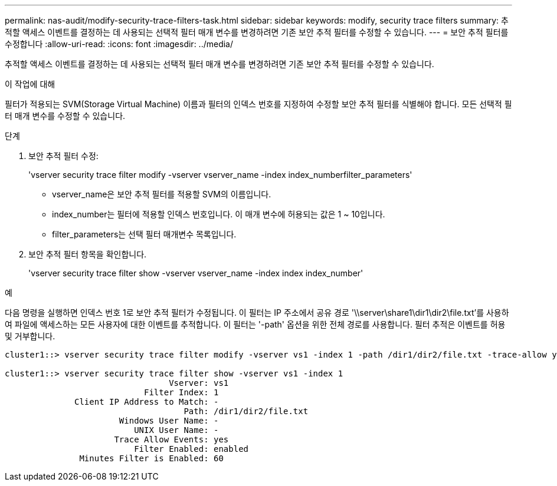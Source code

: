 ---
permalink: nas-audit/modify-security-trace-filters-task.html 
sidebar: sidebar 
keywords: modify, security trace filters 
summary: 추적할 액세스 이벤트를 결정하는 데 사용되는 선택적 필터 매개 변수를 변경하려면 기존 보안 추적 필터를 수정할 수 있습니다. 
---
= 보안 추적 필터를 수정합니다
:allow-uri-read: 
:icons: font
:imagesdir: ../media/


[role="lead"]
추적할 액세스 이벤트를 결정하는 데 사용되는 선택적 필터 매개 변수를 변경하려면 기존 보안 추적 필터를 수정할 수 있습니다.

.이 작업에 대해
필터가 적용되는 SVM(Storage Virtual Machine) 이름과 필터의 인덱스 번호를 지정하여 수정할 보안 추적 필터를 식별해야 합니다. 모든 선택적 필터 매개 변수를 수정할 수 있습니다.

.단계
. 보안 추적 필터 수정:
+
'vserver security trace filter modify -vserver vserver_name -index index_numberfilter_parameters'

+
** vserver_name은 보안 추적 필터를 적용할 SVM의 이름입니다.
** index_number는 필터에 적용할 인덱스 번호입니다. 이 매개 변수에 허용되는 값은 1 ~ 10입니다.
** filter_parameters는 선택 필터 매개변수 목록입니다.


. 보안 추적 필터 항목을 확인합니다.
+
'vserver security trace filter show -vserver vserver_name -index index index_number'



.예
다음 명령을 실행하면 인덱스 번호 1로 보안 추적 필터가 수정됩니다. 이 필터는 IP 주소에서 공유 경로 '\\server\share1\dir1\dir2\file.txt'를 사용하여 파일에 액세스하는 모든 사용자에 대한 이벤트를 추적합니다. 이 필터는 '-path' 옵션을 위한 전체 경로를 사용합니다. 필터 추적은 이벤트를 허용 및 거부합니다.

[listing]
----
cluster1::> vserver security trace filter modify -vserver vs1 -index 1 -path /dir1/dir2/file.txt -trace-allow yes

cluster1::> vserver security trace filter show -vserver vs1 -index 1
                                 Vserver: vs1
                            Filter Index: 1
              Client IP Address to Match: -
                                    Path: /dir1/dir2/file.txt
                       Windows User Name: -
                          UNIX User Name: -
                      Trace Allow Events: yes
                          Filter Enabled: enabled
               Minutes Filter is Enabled: 60
----
